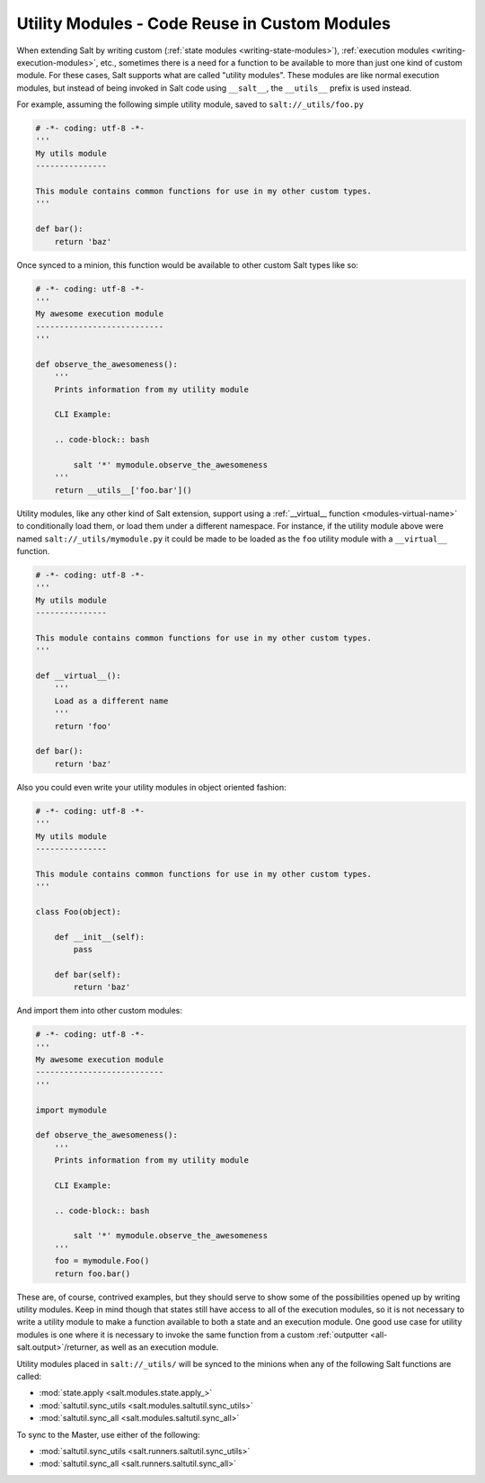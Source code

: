 .. _writing-utility-modules:

==============================================
Utility Modules - Code Reuse in Custom Modules
==============================================

.. versionadded:: 2015.5.0
.. versionchanged:: 2016.11.0
    These can now be synced to the Master for use in custom Runners, and in
    custom execution modules called within Pillar SLS files.

When extending Salt by writing custom (:ref:`state modules
<writing-state-modules>`), :ref:`execution modules
<writing-execution-modules>`, etc., sometimes there is a need for a function to
be available to more than just one kind of custom module. For these cases, Salt
supports what are called "utility modules". These modules are like normal
execution modules, but instead of being invoked in Salt code using
``__salt__``, the ``__utils__`` prefix is used instead.

For example, assuming the following simple utility module, saved to
``salt://_utils/foo.py``

.. code-block:: python

    # -*- coding: utf-8 -*-
    '''
    My utils module
    ---------------

    This module contains common functions for use in my other custom types.
    '''

    def bar():
        return 'baz'

Once synced to a minion, this function would be available to other custom Salt
types like so:

.. code-block:: python

    # -*- coding: utf-8 -*-
    '''
    My awesome execution module
    ---------------------------
    '''

    def observe_the_awesomeness():
        '''
        Prints information from my utility module

        CLI Example:

        .. code-block:: bash

            salt '*' mymodule.observe_the_awesomeness
        '''
        return __utils__['foo.bar']()

Utility modules, like any other kind of Salt extension, support using a
:ref:`__virtual__ function <modules-virtual-name>` to conditionally load them,
or load them under a different namespace. For instance, if the utility module
above were named ``salt://_utils/mymodule.py`` it could be made to be loaded as
the ``foo`` utility module with a ``__virtual__`` function.

.. code-block:: python

    # -*- coding: utf-8 -*-
    '''
    My utils module
    ---------------

    This module contains common functions for use in my other custom types.
    '''

    def __virtual__():
        '''
        Load as a different name
        '''
        return 'foo'

    def bar():
        return 'baz'

Also you could even write your utility modules in object oriented fashion:

.. code-block:: python

    # -*- coding: utf-8 -*-
    '''
    My utils module
    ---------------

    This module contains common functions for use in my other custom types.
    '''

    class Foo(object):

        def __init__(self):
            pass

        def bar(self):
            return 'baz'

And import them into other custom modules:

.. code-block:: python

    # -*- coding: utf-8 -*-
    '''
    My awesome execution module
    ---------------------------
    '''

    import mymodule

    def observe_the_awesomeness():
        '''
        Prints information from my utility module

        CLI Example:

        .. code-block:: bash

            salt '*' mymodule.observe_the_awesomeness
        '''
        foo = mymodule.Foo()
        return foo.bar()

These are, of course, contrived examples, but they should serve to show some of
the possibilities opened up by writing utility modules. Keep in mind though
that states still have access to all of the execution modules, so it is not
necessary to write a utility module to make a function available to both a
state and an execution module. One good use case for utility modules is one
where it is necessary to invoke the same function from a custom :ref:`outputter
<all-salt.output>`/returner, as well as an execution module.

Utility modules placed in ``salt://_utils/`` will be synced to the minions when
any of the following Salt functions are called:

* :mod:`state.apply <salt.modules.state.apply_>`
* :mod:`saltutil.sync_utils <salt.modules.saltutil.sync_utils>`
* :mod:`saltutil.sync_all <salt.modules.saltutil.sync_all>`

To sync to the Master, use either of the following:

* :mod:`saltutil.sync_utils <salt.runners.saltutil.sync_utils>`
* :mod:`saltutil.sync_all <salt.runners.saltutil.sync_all>`
